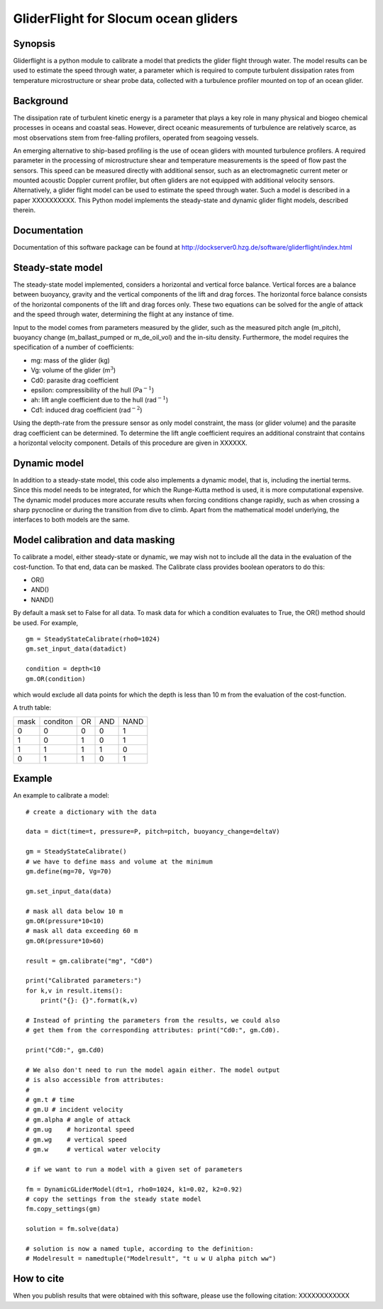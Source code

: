 GliderFlight for Slocum ocean gliders
=====================================

Synopsis
--------

Gliderflight is a python module to calibrate a model that predicts the
glider flight through water. The model results can be used to estimate
the speed through water, a parameter which is required to compute
turbulent dissipation rates from temperature microstructure or shear
probe data, collected with a turbulence profiler mounted on top of an
ocean glider.

Background
------------

The dissipation rate of turbulent kinetic energy is a parameter that
plays a key role in many physical and biogeo chemical processes in
oceans and coastal seas. However, direct oceanic measurements of
turbulence are relatively scarce, as most observations stem from
free-falling profilers, operated from seagoing vessels.


An emerging alternative to ship-based profiling is the use of ocean
gliders with mounted turbulence profilers.  A required parameter in
the processing of microstructure shear and temperature measurements is
the speed of flow past the sensors. This speed can be measured
directly with additional sensor, such as an electromagnetic current
meter or mounted acoustic Doppler current profiler, but often gliders
are not equipped with additional velocity sensors. Alternatively, a
glider flight model can be used to estimate the speed through
water. Such a model is described in a paper XXXXXXXXXX. This Python
model implements the steady-state and dynamic glider flight models,
described therein.

Documentation
-------------

Documentation of this software package can be found at 
http://dockserver0.hzg.de/software/gliderflight/index.html

Steady-state model
------------------

The steady-state model implemented, considers a horizontal and
vertical force balance. Vertical forces are a balance between
buoyancy, gravity and the vertical components of the lift and drag
forces. The horizontal force balance consists of the horizontal
components of the lift and drag forces only. These two equations can
be solved for the angle of attack and the speed through water,
determining the flight at any instance of time.

Input to the model comes from parameters measured by the glider, such
as the measured pitch angle (m_pitch), buoyancy change
(m_ballast_pumped or m_de_oil_vol) and the in-situ
density. Furthermore, the model requires the specification of a number
of coefficients:

* mg: mass of the glider (kg)
* Vg: volume of the glider (m\ :math:`^{3}`)
* Cd0: parasite drag coefficient
* epsilon: compressibility of the hull (Pa\ :math:`^{-1}`)
* ah: lift angle coefficient due to the hull (rad\ :math:`^{-1}`)
* Cd1: induced drag coefficient (rad\ :math:`^{-2}`)

Using the depth-rate from the pressure sensor as only model
constraint, the mass (or glider volume) and the parasite drag
coefficient can be determined. To determine the lift angle coefficient
requires an additional constraint that contains a horizontal velocity
component. Details of this procedure are given in XXXXXX.

Dynamic model
-------------
In addition to a steady-state model, this code also implements a
dynamic model, that is, including the inertial terms. Since this model
needs to be integrated, for which the Runge-Kutta method is used, it
is more computational expensive. The dynamic model produces more
accurate results when forcing conditions change rapidly, such as when
crossing a sharp pycnocline or during the transition from dive to
climb. Apart from the mathematical model underlying, the interfaces to
both models are the same.

Model calibration and data masking
----------------------------------

To calibrate a model, either steady-state or dynamic, we may wish not
to include all the data in the evaluation of the cost-function. To
that end, data can be masked. The Calibrate class provides boolean
operators to do this:

* OR()
* AND()
* NAND()

By default a mask set to False for all data. To mask data for which a
condition evaluates to True, the OR() method should be used. For
example, ::

   gm = SteadyStateCalibrate(rho0=1024)
   gm.set_input_data(datadict)
   
   condition = depth<10
   gm.OR(condition)
   

which would exclude all data points for which the depth is less than
10 m from the evaluation of the cost-function.

A truth table:

+------+----------+----+-----+----+
| mask | conditon | OR | AND |NAND|
+------+----------+----+-----+----+
|  0   |    0     |  0 |  0  | 1  |
+------+----------+----+-----+----+
|  1   |    0     |  1 |  0  | 1  |
+------+----------+----+-----+----+
|  1   |    1     |  1 |  1  | 0  |
+------+----------+----+-----+----+
|  0   |    1     |  1 |  0  | 1  |
+------+----------+----+-----+----+


Example
-------

An example to calibrate a model::

   # create a dictionary with the data

   data = dict(time=t, pressure=P, pitch=pitch, buoyancy_change=deltaV)

   gm = SteadyStateCalibrate()
   # we have to define mass and volume at the minimum
   gm.define(mg=70, Vg=70)

   gm.set_input_data(data)

   # mask all data below 10 m
   gm.OR(pressure*10<10)
   # mask all data exceeding 60 m
   gm.OR(pressure*10>60)

   result = gm.calibrate("mg", "Cd0")
   
   print("Calibrated parameters:")
   for k,v in result.items():
       print("{}: {}".format(k,v)

   # Instead of printing the parameters from the results, we could also
   # get them from the corresponding attributes: print("Cd0:", gm.Cd0).

   print("Cd0:", gm.Cd0)

   # We also don't need to run the model again either. The model output
   # is also accessible from attributes:
   #
   # gm.t # time
   # gm.U # incident velocity
   # gm.alpha # angle of attack
   # gm.ug    # horizontal speed
   # gm.wg    # vertical speed
   # gm.w     # vertical water velocity
   
   # if we want to run a model with a given set of parameters

   fm = DynamicGLiderModel(dt=1, rho0=1024, k1=0.02, k2=0.92)
   # copy the settings from the steady state model
   fm.copy_settings(gm)

   solution = fm.solve(data)
   
   # solution is now a named tuple, according to the definition:
   # Modelresult = namedtuple("Modelresult", "t u w U alpha pitch ww")


How to cite
-----------
When you publish results that were obtained with this software, please use the
following citation: XXXXXXXXXXXX


